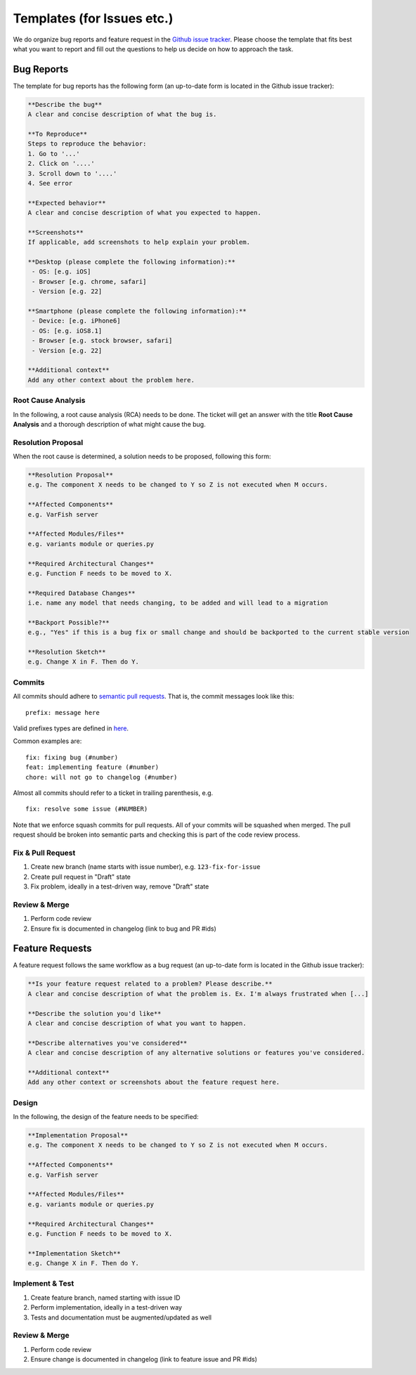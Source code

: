 .. _developer_templates:

===========================
Templates (for Issues etc.)
===========================

We do organize bug reports and feature request in the
`Github issue tracker <https://github.com/varfish-org/varfish-server/issues/new/choose>`_.
Please choose the template that fits best what you want to report and fill out
the questions to help us decide on how to approach the task.

-----------
Bug Reports
-----------

The template for bug reports has the following form (an up-to-date form is located in the Github issue tracker):

.. code-block:: markdown

    **Describe the bug**
    A clear and concise description of what the bug is.

    **To Reproduce**
    Steps to reproduce the behavior:
    1. Go to '...'
    2. Click on '....'
    3. Scroll down to '....'
    4. See error

    **Expected behavior**
    A clear and concise description of what you expected to happen.

    **Screenshots**
    If applicable, add screenshots to help explain your problem.

    **Desktop (please complete the following information):**
     - OS: [e.g. iOS]
     - Browser [e.g. chrome, safari]
     - Version [e.g. 22]

    **Smartphone (please complete the following information):**
     - Device: [e.g. iPhone6]
     - OS: [e.g. iOS8.1]
     - Browser [e.g. stock browser, safari]
     - Version [e.g. 22]

    **Additional context**
    Add any other context about the problem here.

Root Cause Analysis
===================

In the following, a root cause analysis (RCA) needs to be done. The ticket will get an answer with the title
**Root Cause Analysis** and a thorough description of what might cause the bug.

Resolution Proposal
===================

When the root cause is determined, a solution needs to be proposed, following this form:

.. code-block:: markdown

    **Resolution Proposal**
    e.g. The component X needs to be changed to Y so Z is not executed when M occurs.

    **Affected Components**
    e.g. VarFish server

    **Affected Modules/Files**
    e.g. variants module or queries.py

    **Required Architectural Changes**
    e.g. Function F needs to be moved to X.

    **Required Database Changes**
    i.e. name any model that needs changing, to be added and will lead to a migration

    **Backport Possible?**
    e.g., "Yes" if this is a bug fix or small change and should be backported to the current stable version

    **Resolution Sketch**
    e.g. Change X in F. Then do Y.


Commits
=======

All commits should adhere to `semantic pull requests <https://www.conventionalcommits.org/en/v1.0.0/>`__.
That is, the commit messages look like this:

::

    prefix: message here

Valid prefixes types are defined in `here <https://github.com/angular/angular/blob/22b96b9/CONTRIBUTING.md#type>`__.

Common examples are:

::

    fix: fixing bug (#number)
    feat: implementing feature (#number)
    chore: will not go to changelog (#number)

Almost all commits should refer to a ticket in trailing parenthesis, e.g.

::

    fix: resolve some issue (#NUMBER)

Note that we enforce squash commits for pull requests.
All of your commits will be squashed when merged.
The pull request should be broken into semantic parts and checking this is part of the code review process.

Fix & Pull Request
==================

1. Create new branch (name starts with issue number), e.g. ``123-fix-for-issue``
2. Create pull request in "Draft" state
3. Fix problem, ideally in a test-driven way, remove "Draft" state

Review & Merge
==============

1. Perform code review
2. Ensure fix is documented in changelog (link to bug and PR #ids)

----------------
Feature Requests
----------------

A feature request follows the same workflow as a bug request (an up-to-date form is located in the Github issue tracker):

.. code-block:: markdown

    **Is your feature request related to a problem? Please describe.**
    A clear and concise description of what the problem is. Ex. I'm always frustrated when [...]

    **Describe the solution you'd like**
    A clear and concise description of what you want to happen.

    **Describe alternatives you've considered**
    A clear and concise description of any alternative solutions or features you've considered.

    **Additional context**
    Add any other context or screenshots about the feature request here.


Design
======

In the following, the design of the feature needs to be specified:

.. code-block:: markdown

    **Implementation Proposal**
    e.g. The component X needs to be changed to Y so Z is not executed when M occurs.

    **Affected Components**
    e.g. VarFish server

    **Affected Modules/Files**
    e.g. variants module or queries.py

    **Required Architectural Changes**
    e.g. Function F needs to be moved to X.

    **Implementation Sketch**
    e.g. Change X in F. Then do Y.

Implement & Test
================

1. Create feature branch, named starting with issue ID
2. Perform implementation, ideally in a test-driven way
3. Tests and documentation must be augmented/updated as well

Review & Merge
==============

1. Perform code review
2. Ensure change is documented in changelog (link to feature issue and PR #ids)
